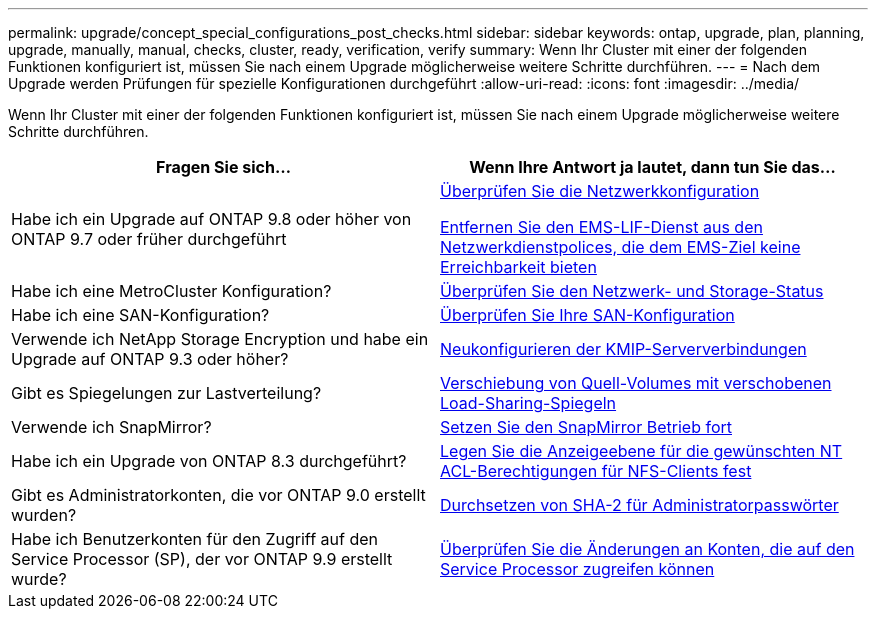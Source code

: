 ---
permalink: upgrade/concept_special_configurations_post_checks.html 
sidebar: sidebar 
keywords: ontap, upgrade, plan, planning, upgrade, manually, manual, checks, cluster, ready, verification, verify 
summary: Wenn Ihr Cluster mit einer der folgenden Funktionen konfiguriert ist, müssen Sie nach einem Upgrade möglicherweise weitere Schritte durchführen. 
---
= Nach dem Upgrade werden Prüfungen für spezielle Konfigurationen durchgeführt
:allow-uri-read: 
:icons: font
:imagesdir: ../media/


[role="lead"]
Wenn Ihr Cluster mit einer der folgenden Funktionen konfiguriert ist, müssen Sie nach einem Upgrade möglicherweise weitere Schritte durchführen.

[cols="2*"]
|===
| Fragen Sie sich... | Wenn Ihre Antwort *ja* lautet, dann tun Sie das... 


| Habe ich ein Upgrade auf ONTAP 9.8 oder höher von ONTAP 9.7 oder früher durchgeführt | xref:task_verifying_your_network_configuration_after_upgrade.html[Überprüfen Sie die Netzwerkkonfiguration]

xref:remove-ems-lif-service-task.html[Entfernen Sie den EMS-LIF-Dienst aus den Netzwerkdienstpolices, die dem EMS-Ziel keine Erreichbarkeit bieten] 


| Habe ich eine MetroCluster Konfiguration? | xref:task_verifying_the_networking_and_storage_status_for_metrocluster_post_upgrade.html[Überprüfen Sie den Netzwerk- und Storage-Status] 


| Habe ich eine SAN-Konfiguration? | xref:task_verifying_the_san_configuration_after_an_upgrade.html[Überprüfen Sie Ihre SAN-Konfiguration] 


| Verwende ich NetApp Storage Encryption und habe ein Upgrade auf ONTAP 9.3 oder höher? | xref:task_reconfiguring_kmip_servers_connections_after_upgrading_to_ontap_9_3_or_later.html[Neukonfigurieren der KMIP-Serververbindungen] 


| Gibt es Spiegelungen zur Lastverteilung? | xref:task_relocating_moved_load_sharing_mirror_source_volumes.html[Verschiebung von Quell-Volumes mit verschobenen Load-Sharing-Spiegeln] 


| Verwende ich SnapMirror? | xref:task_resuming_snapmirror_operations.html[Setzen Sie den SnapMirror Betrieb fort] 


| Habe ich ein Upgrade von ONTAP 8.3 durchgeführt? | xref:task_setting_the_desired_nt_acl_permissions_display_level_for_nfs_clients.html[Legen Sie die Anzeigeebene für die gewünschten NT ACL-Berechtigungen für NFS-Clients fest] 


| Gibt es Administratorkonten, die vor ONTAP 9.0 erstellt wurden? | xref:task_enforcing_sha_2_on_user_account_passwords_dot_9_0_upgrade_guide.html[Durchsetzen von SHA-2 für Administratorpasswörter] 


| Habe ich Benutzerkonten für den Zugriff auf den Service Processor (SP), der vor ONTAP 9.9 erstellt wurde? | xref:sp-user-accounts-change-concept.html[Überprüfen Sie die Änderungen an Konten, die auf den Service Processor zugreifen können] 
|===